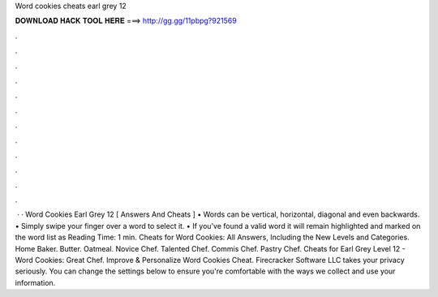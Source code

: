 Word cookies cheats earl grey 12

𝐃𝐎𝐖𝐍𝐋𝐎𝐀𝐃 𝐇𝐀𝐂𝐊 𝐓𝐎𝐎𝐋 𝐇𝐄𝐑𝐄 ===> http://gg.gg/11pbpg?921569

.

.

.

.

.

.

.

.

.

.

.

.

 · · Word Cookies Earl Grey 12 [ Answers And Cheats ] • Words can be vertical, horizontal, diagonal and even backwards. • Simply swipe your finger over a word to select it. • If you’ve found a valid word it will remain highlighted and marked on the word list as  Reading Time: 1 min. Cheats for Word Cookies: All Answers, Including the New Levels and Categories. Home Baker. Butter. Oatmeal. Novice Chef. Talented Chef. Commis Chef. Pastry Chef. Cheats for Earl Grey Level 12 - Word Cookies: Great Chef. Improve & Personalize Word Cookies Cheat. Firecracker Software LLC takes your privacy seriously. You can change the settings below to ensure you're comfortable with the ways we collect and use your information.